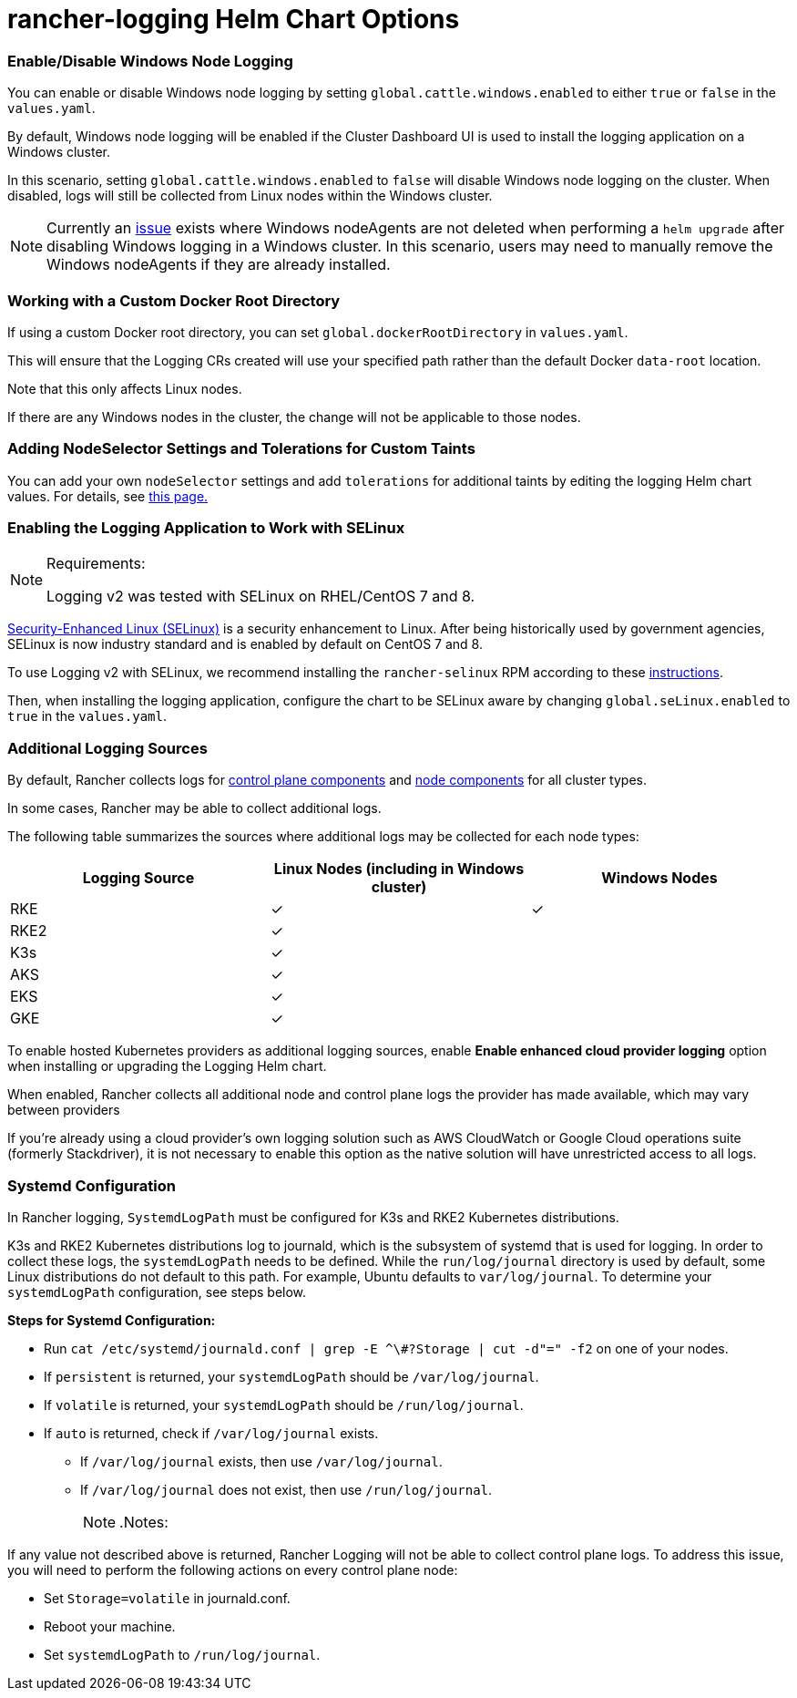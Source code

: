 = rancher-logging Helm Chart Options

=== Enable/Disable Windows Node Logging

You can enable or disable Windows node logging by setting `global.cattle.windows.enabled` to either `true` or `false` in the `values.yaml`.

By default, Windows node logging will be enabled if the Cluster Dashboard UI is used to install the logging application on a Windows cluster.

In this scenario, setting `global.cattle.windows.enabled` to `false` will disable Windows node logging on the cluster.
When disabled, logs will still be collected from Linux nodes within the Windows cluster.
[NOTE]
====

Currently an https://github.com/rancher/rancher/issues/32325[issue] exists where Windows nodeAgents are not deleted when performing a `helm upgrade` after disabling Windows logging in a Windows cluster. In this scenario, users may need to manually remove the Windows nodeAgents if they are already installed.
====


=== Working with a Custom Docker Root Directory

If using a custom Docker root directory, you can set `global.dockerRootDirectory` in `values.yaml`.

This will ensure that the Logging CRs created will use your specified path rather than the default Docker `data-root` location.

Note that this only affects Linux nodes.

If there are any Windows nodes in the cluster, the change will not be applicable to those nodes.

=== Adding NodeSelector Settings and Tolerations for Custom Taints

You can add your own `nodeSelector` settings and add `tolerations` for additional taints by editing the logging Helm chart values. For details, see xref:taints-and-tolerations.adoc[this page.]

=== Enabling the Logging Application to Work with SELinux
[NOTE]
.Requirements:
====

Logging v2 was tested with SELinux on RHEL/CentOS 7 and 8.
====


https://en.wikipedia.org/wiki/Security-Enhanced_Linux[Security-Enhanced Linux (SELinux)] is a security enhancement to Linux. After being historically used by government agencies, SELinux is now industry standard and is enabled by default on CentOS 7 and 8.

To use Logging v2 with SELinux, we recommend installing the `rancher-selinux` RPM according to these xref:../../reference-guides/rancher-security/selinux-rpm/selinux-rpm.adoc[instructions].

Then, when installing the logging application, configure the chart to be SELinux aware by changing `global.seLinux.enabled` to `true` in the `values.yaml`.

=== Additional Logging Sources

By default, Rancher collects logs for https://kubernetes.io/docs/concepts/overview/components/#control-plane-components[control plane components] and https://kubernetes.io/docs/concepts/overview/components/#node-components[node components] for all cluster types.

In some cases, Rancher may be able to collect additional logs.

The following table summarizes the sources where additional logs may be collected for each node types:

|===
| Logging Source | Linux Nodes (including in Windows cluster) | Windows Nodes

| RKE
| ✓
| ✓

| RKE2
| ✓
|

| K3s
| ✓
|

| AKS
| ✓
|

| EKS
| ✓
|

| GKE
| ✓
|
|===

To enable hosted Kubernetes providers as additional logging sources, enable *Enable enhanced cloud provider logging* option when installing or upgrading the Logging Helm chart.

When enabled, Rancher collects all additional node and control plane logs the provider has made available, which may vary between providers

If you're already using a cloud provider's own logging solution such as AWS CloudWatch or Google Cloud operations suite (formerly Stackdriver), it is not necessary to enable this option as the native solution will have unrestricted access to all logs.

=== Systemd Configuration

In Rancher logging, `SystemdLogPath` must be configured for K3s and RKE2 Kubernetes distributions.

K3s and RKE2 Kubernetes distributions log to journald, which is the subsystem of systemd that is used for logging. In order to collect these logs, the `systemdLogPath` needs to be defined. While the `run/log/journal` directory is used by default, some Linux distributions do not default to this path. For example, Ubuntu defaults to `var/log/journal`. To determine your `systemdLogPath` configuration, see steps below.

*Steps for Systemd Configuration:*

* Run  `+cat /etc/systemd/journald.conf | grep -E ^\#?Storage | cut -d"=" -f2+` on one of your nodes.
* If `persistent` is returned, your `systemdLogPath` should be `/var/log/journal`.
* If `volatile` is returned, your `systemdLogPath` should be `/run/log/journal`.
* If `auto` is returned, check if `/var/log/journal` exists.
 ** If `/var/log/journal` exists, then use `/var/log/journal`.
 ** If `/var/log/journal` does not exist, then use `/run/log/journal`.
[NOTE]
.Notes:
====

If any value not described above is returned, Rancher Logging will not be able to collect control plane logs. To address this issue, you will need to perform the following actions on every control plane node:

* Set `Storage=volatile` in  journald.conf.
* Reboot your machine.
* Set `systemdLogPath` to `/run/log/journal`.
====

